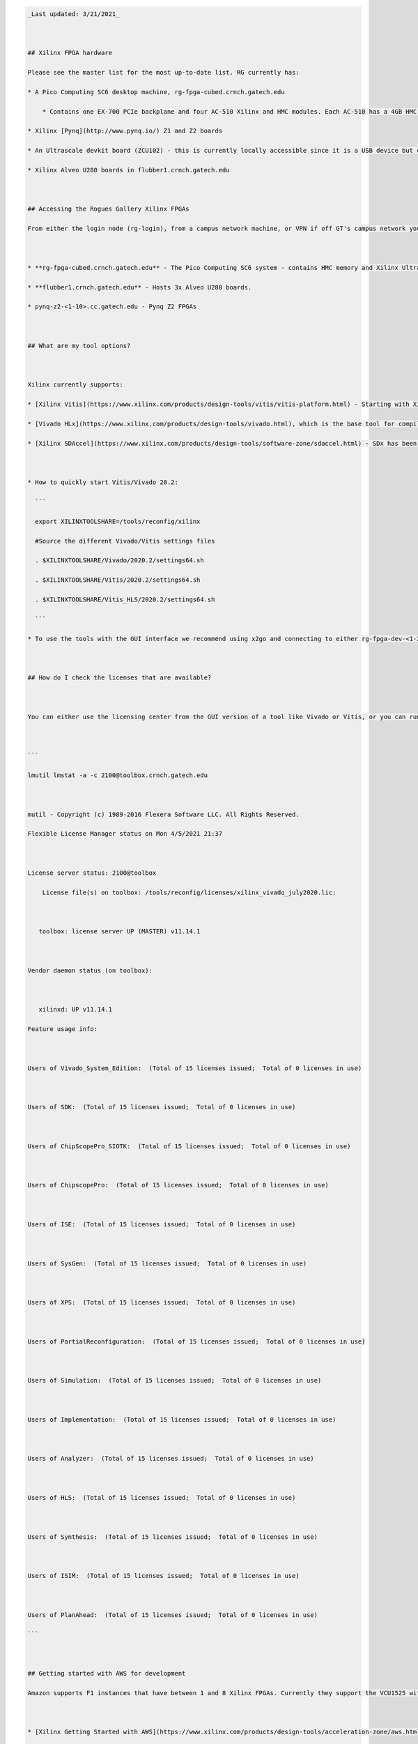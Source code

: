 .. code:: 

   _Last updated: 3/21/2021_ 
   
   ## Xilinx FPGA hardware
   Please see the master list for the most up-to-date list. RG currently has:
   * A Pico Computing SC6 desktop machine, rg-fpga-cubed.crnch.gatech.edu
       * Contains one EX-700 PCIe backplane and four AC-510 Xilinx and HMC modules. Each AC-510 has a 4GB HMC and a Xilinx Ultrascale XCVU060 FPGA (package FFVA1156).
   * Xilinx [Pynq](http://www.pynq.io/) Z1 and Z2 boards
   * An Ultrascale devkit board (ZCU102) - this is currently locally accessible since it is a USB device but can be put online on request.
   * Xilinx Alveo U280 boards in flubber1.crnch.gatech.edu
   
   ## Accessing the Rogues Gallery Xilinx FPGAs
   From either the login node (rg-login), from a campus network machine, or VPN if off GT's campus network you can ssh to the FPGA boxes or ideally to development VMs, rg-fpga-dev-1, and rg-fpga-dev-2.
   
   * **rg-fpga-cubed.crnch.gatech.edu** - The Pico Computing SC6 system - contains HMC memory and Xilinx Ultrascale chips.
   * **flubber1.crnch.gatech.edu** - Hosts 3x Alveo U280 boards.
   * pynq-z2-<1-10>.cc.gatech.edu - Pynq Z2 FPGAs
   
   ## What are my tool options?
   
   Xilinx currently supports: 
   * [Xilinx Vitis](https://www.xilinx.com/products/design-tools/vitis/vitis-platform.html) - Starting with Xilinx 19.2, Vitis is the preferred high-level tool for targeting boards like Alveo and Versal. Vitis includes Vivado and what used to be called SDAccel and SDSoC Designer.
   * [Vivado HLx](https://www.xilinx.com/products/design-tools/vivado.html), which is the base tool for compiling Verilog/VHDL and which provides some HLS support for C and C++ codes. 
   * [Xilinx SDAccel](https://www.xilinx.com/products/design-tools/software-zone/sdaccel.html) - SDx has been deprecated by the introduction of Vitis and licenses are no longer supported by Xilinx. See here for info on using [2019 tools]([Reconfig]-Xilinx-SDAccel-(Deprecated))
   
   * How to quickly start Vitis/Vivado 20.2:
     ```
     export XILINXTOOLSHARE=/tools/reconfig/xilinx
     #Source the different Vivado/Vitis settings files
     . $XILINXTOOLSHARE/Vivado/2020.2/settings64.sh
     . $XILINXTOOLSHARE/Vitis/2020.2/settings64.sh
     . $XILINXTOOLSHARE/Vitis_HLS/2020.2/settings64.sh
     ```
   * To use the tools with the GUI interface we recommend using x2go and connecting to either rg-fpga-dev-<1-2> or synestia VMs. [See here for more information](https://github.gatech.edu/crnch-rg/rogues-docs-wiki/blob/master/%5BMisc%5D-Using-GUI-applications-with-X2Go.md).
     
   ## How do I check the licenses that are available?
   
   You can either use the licensing center from the GUI version of a tool like Vivado or Vitis, or you can run the following:
   
   ```
   lmutil lmstat -a -c 2100@toolbox.crnch.gatech.edu
   
   mutil - Copyright (c) 1989-2016 Flexera Software LLC. All Rights Reserved.
   Flexible License Manager status on Mon 4/5/2021 21:37
   
   License server status: 2100@toolbox
       License file(s) on toolbox: /tools/reconfig/licenses/xilinx_vivado_july2020.lic:
   
      toolbox: license server UP (MASTER) v11.14.1
   
   Vendor daemon status (on toolbox):
   
      xilinxd: UP v11.14.1
   Feature usage info:
   
   Users of Vivado_System_Edition:  (Total of 15 licenses issued;  Total of 0 licenses in use)
   
   Users of SDK:  (Total of 15 licenses issued;  Total of 0 licenses in use)
   
   Users of ChipScopePro_SIOTK:  (Total of 15 licenses issued;  Total of 0 licenses in use)
   
   Users of ChipscopePro:  (Total of 15 licenses issued;  Total of 0 licenses in use)
   
   Users of ISE:  (Total of 15 licenses issued;  Total of 0 licenses in use)
   
   Users of SysGen:  (Total of 15 licenses issued;  Total of 0 licenses in use)
   
   Users of XPS:  (Total of 15 licenses issued;  Total of 0 licenses in use)
   
   Users of PartialReconfiguration:  (Total of 15 licenses issued;  Total of 0 licenses in use)
   
   Users of Simulation:  (Total of 15 licenses issued;  Total of 0 licenses in use)
   
   Users of Implementation:  (Total of 15 licenses issued;  Total of 0 licenses in use)
   
   Users of Analyzer:  (Total of 15 licenses issued;  Total of 0 licenses in use)
   
   Users of HLS:  (Total of 15 licenses issued;  Total of 0 licenses in use)
   
   Users of Synthesis:  (Total of 15 licenses issued;  Total of 0 licenses in use)
   
   Users of ISIM:  (Total of 15 licenses issued;  Total of 0 licenses in use)
   
   Users of PlanAhead:  (Total of 15 licenses issued;  Total of 0 licenses in use)
   ```
   
   ## Getting started with AWS for development
   Amazon supports F1 instances that have between 1 and 8 Xilinx FPGAs. Currently they support the VCU1525 with an Ultrascale+ part. As of October, they do not seem to support Alveo or Versal boards. Xilinx and Amazon both have good references on getting started with these instances.
   
   * [Xilinx Getting Started with AWS](https://www.xilinx.com/products/design-tools/acceleration-zone/aws.html#gettingstarted)
   * [SDAccel AWS examples from Accelerator Program](https://github.com/Xilinx/SDAccel_Examples/wiki/Getting-Started-on-AWS-F1-with-SDAccel-and-RTL-Kernels)
   * [SDAccel AWS Labs](https://github.com/Xilinx/SDAccel-AWS-F1-Developer-Labs)
   
   ## Xilinx Accelerator Program ##
   Xilinx has a program for faculty and staff that seems to provide discounts on Alveo board (~$1500 discount for up to two board) and links to existing resources for SDAccel, AWS, and Alveo products. These are normally behind a login wall, but please see the links below:
   
   * [Alveo Getting Started](https://www.xilinx.com/video/fpga/getting-started-with-alveo-u200-u250.html)
   * [Alveo FPGA Tutorial geared towards Nimbix (another cloud provider)](https://www.nimbix.net/alveo-fpga-tutorial)
   * [General Xilinx Forums](https://forums.xilinx.com/t5/Forums/ct-p/XlnxProd) 
   
   ## Xilinx Machine Learning Options
   * [Xilinx ML page]([Reconfig]-Xilinx-ML-Tools)
